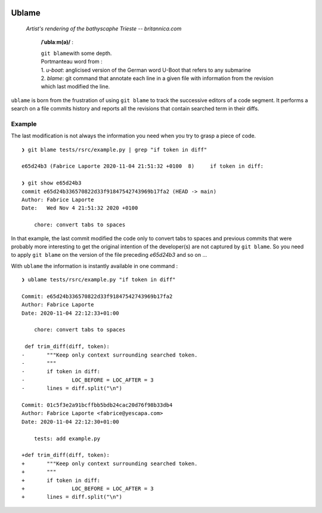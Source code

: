 .. image:: https://travis-ci.com/Kraymer/ublame.svg
   :target: https://travis-ci.com/Kraymer/ublame
   
.. image:: https://coveralls.io/repos/github/Kraymer/ublame/badge.svg?branch=main
   :target: https://coveralls.io/github/Kraymer/ublame

.. image:: https://img.shields.io/github/v/release/kraymer/ublame.svg
   :target: https://github.com/Kraymer/ublame/releases
   
.. image:: https://img.shields.io/badge/-%E2%99%A1%20Donate%20-ff69b4
   :target: https://www.patreon.com/kraymer

Ublame
======

.. figure:: https://media1.britannica.com/eb-media/81/161281-004-F4CE9CF0.jpg
   :alt: Artist's rendering of the bathyscaphe Trieste -- britannica.com

   *Artist's rendering of the bathyscaphe Trieste -- britannica.com*

    **/ˈublaːm(ə)/** :

    | ``git blame``\ with some depth.  
    | Portmanteau word from : 
    | 1. *u-boat*: anglicised version of the German word U-Boot that refers to any submarine  
    | 2. *blame*: git command that annotate each line in a given file with information from the revision which last modified the line.

``ublame`` is born from the frustration of using ``git blame`` to track the successive editors of a code segment.
It performs a search on a file commits history and reports all the revisions that contain searched term in their diffs.

Example
-------

The last modification is not always the information you need when you
try to grasp a piece of code.

::

    ❯ git blame tests/rsrc/example.py | grep "if token in diff"

    e65d24b3 (Fabrice Laporte 2020-11-04 21:51:32 +0100  8)     if token in diff:

    ❯ git show e65d24b3
    commit e65d24b336570822d33f91847542743969b17fa2 (HEAD -> main)
    Author: Fabrice Laporte
    Date:   Wed Nov 4 21:51:32 2020 +0100

        chore: convert tabs to spaces

In that example, the last commit modified the code only to convert tabs
to spaces and previous commits that were probably more interesting to
get the original intention of the developer(s) are not captured by
``git blame``. So you need to apply ``git blame`` on the version of the
file preceding *e65d24b3* and so on ...

With ``ublame`` the information is instantly available in one command :

::

    ❯ ublame tests/rsrc/example.py "if token in diff"

    Commit: e65d24b336570822d33f91847542743969b17fa2
    Author: Fabrice Laporte
    Date: 2020-11-04 22:12:33+01:00

        chore: convert tabs to spaces

     def trim_diff(diff, token):
    -       """Keep only context surrounding searched token.
    -       """
    -       if token in diff:
    -               LOC_BEFORE = LOC_AFTER = 3
    -       lines = diff.split("\n")

    Commit: 01c5f3e2a91bcffbb5bdb24cac20d76f98b33db4
    Author: Fabrice Laporte <fabrice@yescapa.com>
    Date: 2020-11-04 22:12:30+01:00

        tests: add example.py

    +def trim_diff(diff, token):
    +       """Keep only context surrounding searched token.
    +       """
    +       if token in diff:
    +               LOC_BEFORE = LOC_AFTER = 3
    +       lines = diff.split("\n")
